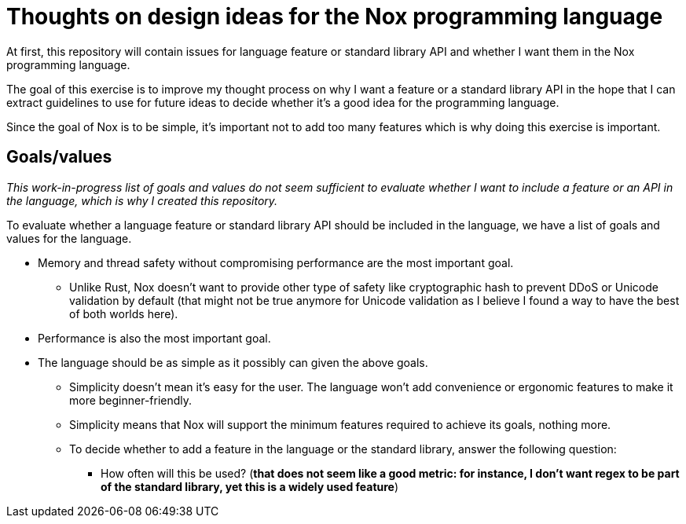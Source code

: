 = Thoughts on design ideas for the Nox programming language

At first, this repository will contain issues for language feature or standard library API and whether I want them in
the Nox programming language.

The goal of this exercise is to improve my thought process on why I want a feature or a standard library API in the hope
that I can extract guidelines to use for future ideas to decide whether it's a good idea for the programming language.

Since the goal of Nox is to be simple, it's important not to add too many features which is why doing this exercise is
important.

== Goals/values

_This work-in-progress list of goals and values do not seem sufficient to evaluate whether I want to include a feature
or an API in the language, which is why I created this repository._

To evaluate whether a language feature or standard library API should be included in the language, we have a list of
goals and values for the language.

 * Memory and thread safety without compromising performance are the most important goal.
 ** Unlike Rust, Nox doesn't want to provide other type of safety like cryptographic hash to prevent DDoS or Unicode
 validation by default (that might not be true anymore for Unicode validation as I believe I found a way to have the
 best of both worlds here).
 * Performance is also the most important goal.
 * The language should be as simple as it possibly can given the above goals.
 ** Simplicity doesn't mean it's easy for the user. The language won't add convenience or ergonomic
 features to make it more beginner-friendly.
 ** Simplicity means that Nox will support the minimum features required to achieve its goals, nothing more.
 ** To decide whether to add a feature in the language or the standard library, answer the following question:
 *** How often will this be used? (*that does not seem like a good metric: for instance, I don't want regex to be part
 of the standard library, yet this is a widely used feature*)
